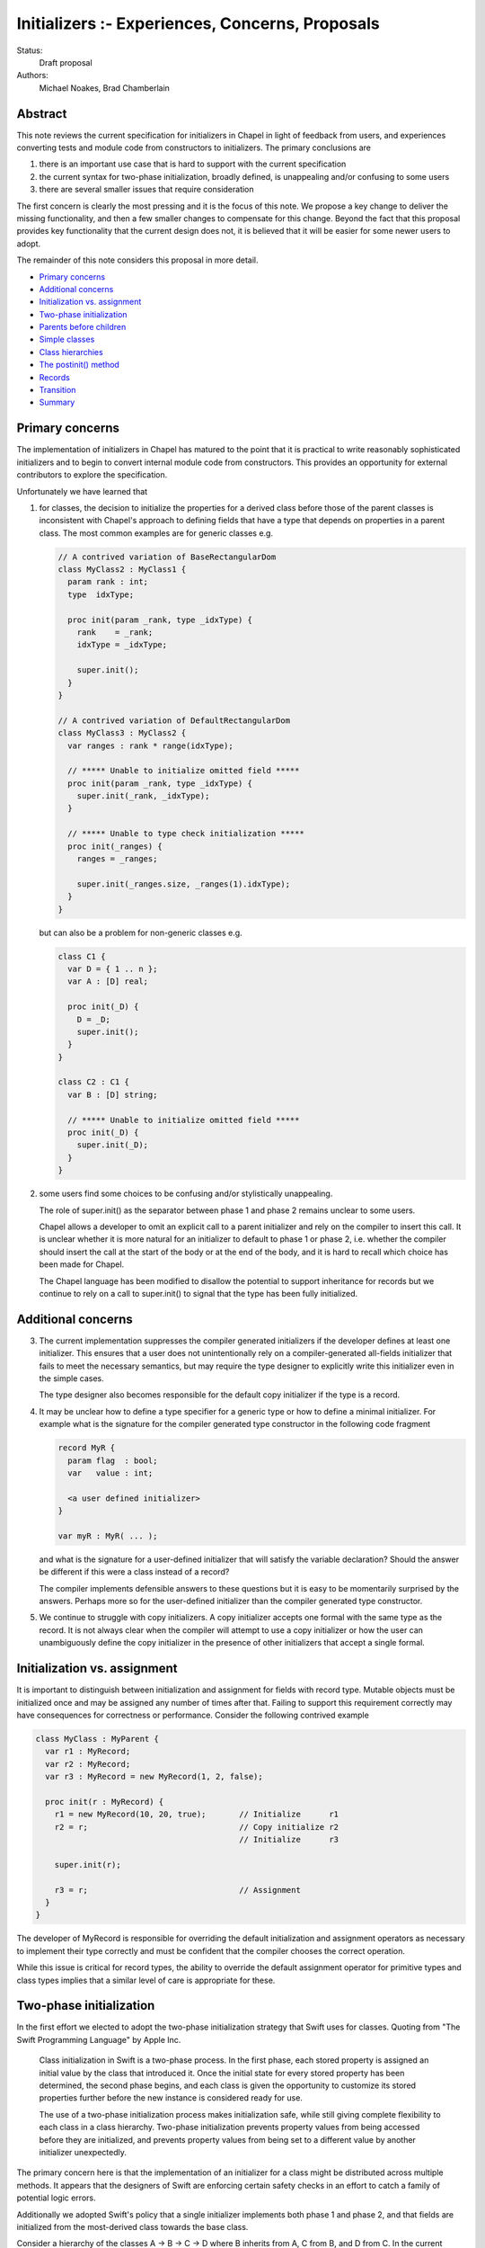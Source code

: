 .. _initializers:

Initializers :- Experiences, Concerns, Proposals
================================================

Status:
  Draft proposal

Authors:
  Michael Noakes, Brad Chamberlain








Abstract
++++++++

This note reviews the current specification for initializers in Chapel
in light of feedback from users, and experiences converting tests and
module code from constructors to initializers.  The primary
conclusions are

1. there is an important use case that is hard to support with
   the current specification

2. the current syntax for two-phase initialization, broadly defined,
   is unappealing and/or confusing to some users

3. there are several smaller issues that require consideration



The first concern is clearly the most pressing and it is the focus of
this note.  We propose a key change to deliver the missing
functionality, and then a few smaller changes to compensate for this
change.  Beyond the fact that this proposal provides key functionality
that the current design does not, it is believed that it will be
easier for some newer users to adopt.

The remainder of this note considers this proposal in more detail.

* `Primary concerns`_

* `Additional concerns`_

* `Initialization vs. assignment`_

* `Two-phase initialization`_

* `Parents before children`_

* `Simple classes`_

* `Class hierarchies`_

* `The postinit() method`_

* `Records`_

* `Transition`_

* `Summary`_

Primary concerns
++++++++++++++++

The implementation of initializers in Chapel has matured to the point
that it is practical to write reasonably sophisticated initializers
and to begin to convert internal module code from constructors.  This
provides an opportunity for external contributors to explore the
specification.

Unfortunately we have learned that

1. for classes, the decision to initialize the properties for a
   derived class before those of the parent classes is inconsistent
   with Chapel's approach to defining fields that have a type that
   depends on properties in a parent class.  The most common examples
   are for generic classes e.g.

   .. code-block:: chapel

      // A contrived variation of BaseRectangularDom
      class MyClass2 : MyClass1 {
        param rank : int;
        type  idxType;

        proc init(param _rank, type _idxType) {
          rank    = _rank;
          idxType = _idxType;

          super.init();
        }
      }

      // A contrived variation of DefaultRectangularDom
      class MyClass3 : MyClass2 {
        var ranges : rank * range(idxType);

        // ***** Unable to initialize omitted field *****
        proc init(param _rank, type _idxType) {
          super.init(_rank, _idxType);
        }

        // ***** Unable to type check initialization *****
        proc init(_ranges) {
          ranges = _ranges;

          super.init(_ranges.size, _ranges(1).idxType);
        }
      }

   but can also be a problem for non-generic classes e.g.

   .. code-block:: chapel

      class C1 {
        var D = { 1 .. n };
        var A : [D] real;

        proc init(_D) {
          D = _D;
          super.init();
        }
      }

      class C2 : C1 {
        var B : [D] string;

        // ***** Unable to initialize omitted field *****
        proc init(_D) {
          super.init(_D);
        }
      }








2. some users find some choices to be confusing and/or stylistically
   unappealing.

   The role of super.init() as the separator between phase 1 and
   phase 2 remains unclear to some users.

   Chapel allows a developer to omit an explicit call to a parent
   initializer and rely on the compiler to insert this call.  It
   is unclear whether it is more natural for an initializer to
   default to phase 1 or phase 2, i.e. whether the compiler
   should insert the call at the start of the body or at the end
   of the body, and it is hard to recall which choice has been made
   for Chapel.

   The Chapel language has been modified to disallow the potential to
   support inheritance for records but we continue to rely on a call
   to super.init() to signal that the type has been fully initialized.










Additional concerns
+++++++++++++++++++

3. The current implementation suppresses the compiler generated
   initializers if the developer defines at least one
   initializer. This ensures that a user does not unintentionally
   rely on a compiler-generated all-fields initializer that fails
   to meet the necessary semantics, but may require the type designer
   to explicitly write this initializer even in the simple cases.

   The type designer also becomes responsible for the default
   copy initializer if the type is a record.




4. It may be unclear how to define a type specifier for a generic
   type or how to define a minimal initializer.  For example what
   is the signature for the compiler generated type constructor
   in the following code fragment


   .. code-block:: chapel

      record MyR {
        param flag  : bool;
        var   value : int;

        <a user defined initializer>
      }

      var myR : MyR( ... );


   and what is the signature for a user-defined initializer that
   will satisfy the variable declaration?  Should the answer be
   different if this were a class instead of a record?

   The compiler implements defensible answers to these questions
   but it is easy to be momentarily surprised by the answers.
   Perhaps more so for the user-defined initializer than the
   compiler generated type constructor.




5. We continue to struggle with copy initializers.  A copy
   initializer accepts one formal with the same type as the
   record.  It is not always clear when the compiler will
   attempt to use a copy initializer or how the user can
   unambiguously define the copy initializer in the presence
   of other initializers that accept a single formal.











Initialization vs. assignment
+++++++++++++++++++++++++++++

It is important to distinguish between initialization and assignment
for fields with record type.  Mutable objects must be initialized once
and may be assigned any number of times after that.  Failing to
support this requirement correctly may have consequences for
correctness or performance. Consider the following contrived example

.. code-block:: chapel

   class MyClass : MyParent {
     var r1 : MyRecord;
     var r2 : MyRecord;
     var r3 : MyRecord = new MyRecord(1, 2, false);

     proc init(r : MyRecord) {
       r1 = new MyRecord(10, 20, true);       // Initialize      r1
       r2 = r;                                // Copy initialize r2
                                              // Initialize      r3

       super.init(r);

       r3 = r;                                // Assignment
     }
   }

The developer of MyRecord is responsible for overriding the default
initialization and assignment operators as necessary to implement
their type correctly and must be confident that the compiler chooses
the correct operation.

While this issue is critical for record types, the ability to override
the default assignment operator for primitive types and class types
implies that a similar level of care is appropriate for these.











Two-phase initialization
++++++++++++++++++++++++

In the first effort we elected to adopt the two-phase initialization
strategy that Swift uses for classes.  Quoting from "The Swift
Programming Language" by Apple Inc.

   Class initialization in Swift is a two-phase process.
   In the first phase, each stored property is assigned
   an initial value by the class that introduced it.
   Once the initial state for every stored property
   has been determined, the second phase begins, and
   each class is given the opportunity to customize its
   stored properties further before the new instance is
   considered ready for use.

   The use of a two-phase initialization process makes
   initialization safe, while still giving complete
   flexibility to each class in a class hierarchy.
   Two-phase initialization prevents property values
   from being accessed before they are initialized,
   and prevents property values from being set to a
   different value by another initializer unexpectedly.

The primary concern here is that the implementation of an initializer
for a class might be distributed across multiple methods.  It appears
that the designers of Swift are enforcing certain safety checks in
an effort to catch a family of potential logic errors.

Additionally we adopted Swift's policy that a single initializer
implements both phase 1 and phase 2, and that fields are
initialized from the most-derived class towards the base class.

Consider a hierarchy of the classes A -> B -> C -> D where B inherits
from A, C from B, and D from C.  In the current implementation an
initializer for D is selected based on the actuals to the new
expression.

On entry to D.init(...args...) the instance can be considered to have
a runtime type of D and every field is uninitialized.  The first step
is to initialize each field defined by D, implicitly or explicitly.
D.init() must then delegate to an implementation of C.init().

Consider a subsequent call to an implementation of B.init(...args...).
At entry to this method we could regard the dynamic type of the
instance to continue to be D.  The fields for D and C are initialized
but the fields for A and B are uninitialized.  When the required
delegation to A.init() returns, the object is a fully initialized
instance of D.  The remainder of the body can call any method
that is applicable to a static type of D, and can rely on dynamic
dispatch for D.




Parents before children
+++++++++++++++++++++++

It appears obvious that the key problem for Chapel was the choice to
follow Swift's lead and initialize properties for a derived class
before those of a parent class.  Suppose this choice were reversed so
that we followed C++'s strategy instead?  It is clear that we could
modify the compiler to handle the following variation of the earlier
example

.. code-block:: chapel

   class MyClass2 : MyClass1 {
     param rank : int;
     type  idxType;

     proc init(param _rank, type _idxType) {
       rank    = _rank;
       idxType = _idxType;
     }
   }

   class MyClass3 : MyClass2 {
     var ranges : rank * range(idxType);

     proc init(_ranges) {
       super.init(_ranges.size, _ranges(1).idxType);
       ranges = _ranges;
     }
   }

How does this impact our current view of two-phase initialization?
Consider the initializer for MyClass3.  Upon return from the
delegated initializer, the object is a fully initialized MyClass2
but the fields of MyClass3 and any descendents of MyClass3 are
uninitialized.  Care must be taken to ensure that a developer
does not accidentally provide a reference to an object with
partially initialized fields.  What rules are required?





Simple classes
++++++++++++++

We begin by considering a class that inherits only from 'object' and
consider the initialization of an instance of this class e.g.

.. code-block:: chapel

   class MyClass1 {
     var x = 1;
     var y = 2;
     var z = 3;

     proc init(val : int) {
       y = val;
     }
   }

   var c = new MyClass1(5);

   writeln(c);      // => {x = 1, y = 5, z = 3}

As in the first implementation, fields must be initialized in
declaration order.  The compiler will insert a field initializer
for any omitted field.

The compiler will also insert a call to super.init() at the beginning
of the initializer if the developer does not explicitly do this.
However in the new proposal a call to super.init(), whether implicit or
explicit, does not complete the initialization of a class.

In the current draft of this proposal the call to super.init(), if
present, must occur before any fields are initialized.  [This
restriction is subject to change].

.. code-block:: chapel

   class MyClass1 {
     var x = 1;
     var y = 2;
     var z = 3;

     proc init(val : int) {
                    // Compiler inserts super.init();

                    // Continues to be phase 1
                    // Compiler inserts x = 1;
       y = val;
                    // Compiler inserts z = 3;
                    // Continues to be phase 1
     }
   }

Experience with initializers confirms that it is important
to be able to call methods on MyClass1 within an initializer.
However it is unwise to allow methods to be invoked until
every field has been initialized.

It must also be possible to modify fields after they have been
initialized.  A common use case is to assign values to the
elements of an array after it has been initialized.

In the first implementation, it was certain that every field
would be initialized when the call to super.init(..) returned.
In this proposal, none of the local fields are initialized.

Although the compiler could rely on simple flow analysis to
determine when every field has been initialized, and hence
when it is safe to invoke methods or to assign fields, the
rules for inserting omitted initializations and the current
syntax choices make this problematic in general.

In this proposal we introduce a new method, currently named
complete(), that can be inserted by a developer to complete
initialization.  The compiler will insert omitted initializations
as necessary and it is then safe to call methods defined on
MyClass1 and assign local fields e.g.

.. code-block:: chapel

   class MyClass1 {
     var d : domain(1);
     var a : [d] int;

     proc init(r) {
                    // Compiler inserts super.init();
       d = r;
                    // Compiler initializes a
       complete();

       a[2] = 5;
     }
   }

   var c = new MyClass1(1 .. 3);

   writeln(c);      // => {d = {1..3}, a = 0 5 0}



Class hierarchies
+++++++++++++++++

We turn to a simple hierarchy.

.. code-block:: chapel

   class MyClass1 {
     var d : domain(1);
     var a : [d] int;

     proc init(r) {
       d = r;

       complete();

       foo();       // This must be MyClass1.foo()
     }

     proc foo() {
       a[3] = 30;
     }
   }

   class MyClass2 : MyClass1 {
     var f : int;

     proc init(r) {
       super.init(r);

       f    =  5;
       a[2] = 10;   // Can assign to a parent field
     }

     proc foo() {
       a[2] = 20;
     }
   }

   var c : MyClass1 = new MyClass2(1 .. 3);

   writeln(c);      // => {d = {1..3}, a = 0 10 30, f = 5}

   c.foo();

   writeln(c);      // => {d = {1..3}, a = 0 20 30, f = 5}


After the call to complete() in MyClass1.init() the local fields will
be initialized but any fields for a derived class, e.g. MyClass2.f,
remain uninitialized.  This implies that the subsequent call to method
foo() must treat 'this' as having type MyClass1, both statically and
dynamically.

In the following variation the initializer for MyClass2 calls foo()
twice, once before complete() and once afterwards.  A different method
will be invoked for each call.  After the call to super.init() but
before the call to complete() it is certain that the fields of
MyClass1 have been initialized and so we must ensure that the
call to foo() invokes MyClass1.foo().  Conceptually we treat
the static type of 'this' as MyClass1 for function resolution
and ensure that the dynamic type is also MyClass1.  After the
call to complete() the local fields of MyClass2 are also initialized
and so we prefer that the call to foo() invokes MyClass2.foo().

.. code-block:: chapel

   class MyClass1 {
     var d : domain(1);
     var a : [d] int;

     proc init(r) {
       d = r;
     }

     proc foo() {
       a[3] = 30;
     }
   }

   class MyClass2 : MyClass1 {
     var f : int;

     proc init(r) {
       super.init(r);

       foo();       // This is MyClass1.foo()

       f = 5;

       complete();

       foo();       // This is MyClass2.foo()
     }

     proc foo() {
       a[2] = 20;
     }
   }

   var c : MyClass1 = new MyClass2(1 .. 3);

   writeln(c);      // => {d = {1..3}, a = 0 20 30, f = 5}






The postinit() method
+++++++++++++++++++++

This proposal introduces a new method; postinit() e.g.

.. code-block:: chapel

   class MyClass1 {
     var d : domain(1);
     var a : [d] int;

     proc init(r) {
       d = r;
     }

     proc postinit() {
       foo();
     }

     proc foo() {
       a[3] = 30;
     }
   }

   class MyClass2 : MyClass1 {
     var f : int;

     proc init(r) {
       super.init(r);

       f = 5;
     }

     proc foo() {
       a[2] = 20;
     }
   }

   var c : MyClass1 = new MyClass2(1 .. 3);

   writeln(c);      // => {d = {1..3}, a = 0 20 0, f = 5}


A use of the new expression for a class

.. code-block:: chapel

   var x = new MyClass1(...);

acts as if it were equivalent to

.. code-block:: chapel

   var x = allocate(MyClass1);

   x.init(...args...);
   x.postinit();

i.e. an instance is allocated and then the appropriate overload of the
MyClass1.init() method is invoked.  When this method returns 'x' is a
fully initialized instance of MyClass1.  Then the method postinit() is
invoked.  If this call results in method calls with virtual overloads
then the dispatch will be for objects of type MyClass1.

In the initial view of the new proposal, the init() method was
primarily responsible for field initialization i.e. to implement
phase 1, and postinit() was to be primarily responsible for phase 2.

Early efforts to convert existing initializers to the new proposal
demonstrated that it was important to support complete().  There
were many cases in which the phase 2 behavior needed to depend,
directly or indirectly, on one or more of the actuals to the
initializer.  This was not well served by relying on postinit()
for phase 2.

Full support for complete() is likely to reduce the incentive to
override postinit() for types that override init().  However this
method remains a component of the new proposal.  Firstly it provides
the ability to define an initialization protocol that relies on
dynamic dispatch to methods based on the final type of the
object.

Perhaps more importantly it also provides a way to customize
initializers for types that rely on compiler generated initializers.
This is similar to the motivation for the initialize() method
for types that use constructors.



Records
+++++++

Initializers for records are comparable to initializers for
classes that inherit only from object.  In the first
implementation of initializers, a record initializer
invoked super.init() to separate phase 1 and phase 2.

In the new proposal a record initializer that includes
phase 2 operations will invoke complete() rather than
super.init().  This is consistent with the view that
records do not define a super field.




Transition
++++++++++

There is some urgency to move as rapidly as possible if we want to be
fully transitioned to the new syntax within the current release.
However there is also a need to be sensitive to overly large PRs
within the team, and to provide some notice to early adopters of
initializers who are tracking master.

We must be able to implement types that rely on the new form of
initializers as soon as we can and without being required to convert
all existing initializers as a precondition.  It is also useful if it
were reasonably convenient to convert old initializers to new
initializers and to do so incrementally.


During the early phases of the transition we will rely on the
presence of a call to complete() to indicate that an initializer
intends to rely on features of the new proposal.


The new proposal provides a key change that enables certain
constructors to be converted to initializers when that is
not possible with the current implementation.  However there
are relatively few meaningful differences between the
current implementation and the new proposal for existing
initializers.


Consider any existing initializer that does not include a
call to this.init() or super.init().  In the current
implementation the body of the initializer is assumed to
be phase 2 but in the new proposal it will be phase 1.
While validating elements of the new proposal we experimented
with updates that implement this change.  There were approximately
35 tests that failed because a record initializer in a user module
is valid as phase 2 but not valid as phase 1. In a few cases
one initializer impacted multiple tests.  Separately there were
a few initializers that could be modified to be valid under
either assumption.  The remaining tests will require the
insertion of complete().  A similar effort for classes found
approximately 50 tests that required attention.  There were
just a few initializers in module code that needed attention.

In the new proposal it will be invalid to use super.init() in
a record initializer; these will be trivially replaced with
complete().

In the current implementation any class initializer that invokes
super.init() transitions from phase 1 to phase 2.  This is not true in
the new proposal.  This is similar in spirit to altering the default
for an initializer that does not use super.init().  These initializers
will require the addition of a call to complete() at an appropriate
point after the existing super.init().  Once again we experimented
with a compiler change that applied the new rule, and once again there
were relatively few initializers that needed to be updated in this
way.

Much of the work to convert the remaining constructors to initializers
will rely on the new proposal and hence on the use of complete().  In
some cases this will require the addition of a call complete() in
situations that will not require complete() once the transition is
complete.  Note that, post-transition, the superfluous use of
complete() is valid but non-idiomatic.  In these cases we will adopt
the convention of placing complete() as the final statement in the
body; this will simplify a process of finding these cases and
removing the unnecessary complete().

These updates can be applied to master in any number of stages
that is most convenient at a cost of just a few hours per issue.


Summary
+++++++

We have summarized early experiences with initializers in Chapel and
have identified a critical oversight in the initial design.  The key
to addressing this problem is to initialize parent classes before
derived classes.  This is a fairly significant change.  We identify
two modest extensions for initializers that support this
change.

